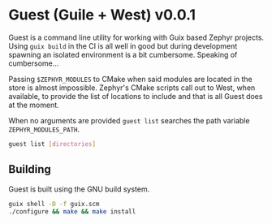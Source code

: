 * Guest (Guile + West) v0.0.1

Guest is a command line utility for working with Guix based Zephyr
projects.  Using ~guix build~ in the CI is all well in good but during
development spawning an isolated environment is a bit
cumbersome. Speaking of cumbersome...

Passing ~$ZEPHYR_MODULES~ to CMake when said modules are located in
the store is almost impossible.  Zephyr's CMake scripts call out to
West, when available, to provide the list of locations to include and
that is all Guest does at the moment.

When no arguments are provided ~guest list~ searches the path
variable ~ZEPHYR_MODULES_PATH~.

#+BEGIN_SRC sh
guest list [directories]
#+END_SRC

** Building

Guest is built using the GNU build system.

#+BEGIN_SRC sh
  guix shell -D -f guix.scm
  ./configure && make && make install
#+END_SRC

